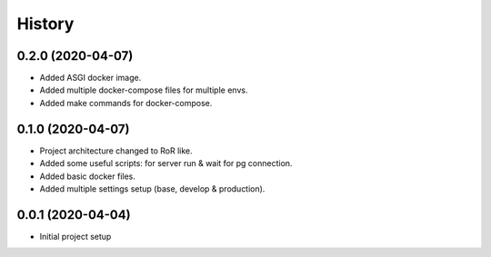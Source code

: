 =======
History
=======

0.2.0 (2020-04-07)
------------------
* Added ASGI docker image.
* Added multiple docker-compose files for multiple envs.
* Added make commands for docker-compose.

0.1.0 (2020-04-07)
------------------
* Project architecture changed to RoR like.
* Added some useful scripts: for server run & wait for pg connection.
* Added basic docker files.
* Added multiple settings setup (base, develop & production).

0.0.1 (2020-04-04)
------------------
* Initial project setup
